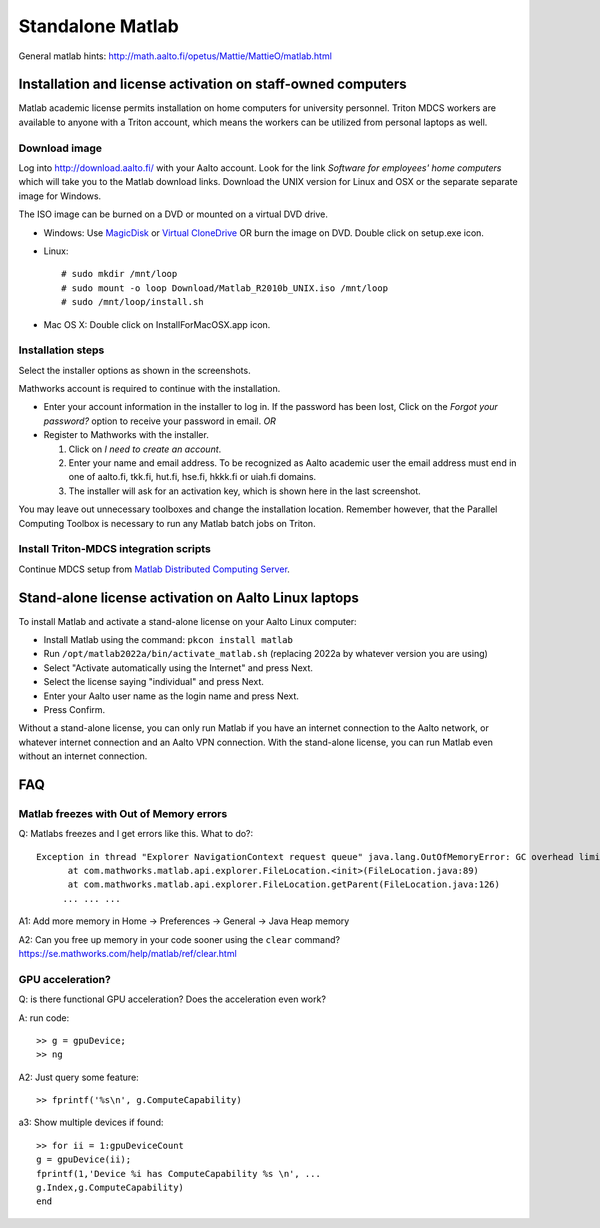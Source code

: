 =================
Standalone Matlab
=================

General matlab hints: http://math.aalto.fi/opetus/Mattie/MattieO/matlab.html

Installation and license activation on staff-owned computers
~~~~~~~~~~~~~~~~~~~~~~~~~~~~~~~~~~~~~~~~~~~~~~~~~~~~~~~~~~~~

Matlab academic license permits installation on home computers for
university personnel. Triton MDCS workers are available to anyone with a
Triton account, which means the workers can be utilized from personal
laptops as well.

Download image
''''''''''''''

Log into http://download.aalto.fi/ with your Aalto account. Look for the
link *Software for employees' home computers* which will take you to the
Matlab download links. Download the UNIX version for Linux and OSX or
the separate separate image for Windows.

The ISO image can be burned on a DVD or mounted on a virtual DVD drive.

-  Windows: Use
   `MagicDisk <http://www.magiciso.com/tutorials/miso-magicdisc-overview.htm>`__
   or `Virtual
   CloneDrive <http://www.slysoft.com/en/virtual-clonedrive.html>`__ OR
   burn the image on DVD. Double click on setup.exe icon.
-  Linux:

   ::

       # sudo mkdir /mnt/loop
       # sudo mount -o loop Download/Matlab_R2010b_UNIX.iso /mnt/loop
       # sudo /mnt/loop/install.sh

-  Mac OS X: Double click on InstallForMacOSX.app icon.

Installation steps
''''''''''''''''''

Select the installer options as shown in the screenshots.

Mathworks account is required to continue with the installation.

-  Enter your account information in the installer to log in. If the
   password has been lost, Click on the *Forgot your password?* option
   to receive your password in email.
   *OR*
-  Register to Mathworks with the installer.

   #. Click on *I need to create an account*.
   #. Enter your name and email address. To be recognized as Aalto
      academic user the email address must end in one of aalto.fi,
      tkk.fi, hut.fi, hse.fi, hkkk.fi or uiah.fi domains.
   #. The installer will ask for an activation key, which is shown here
      in the last screenshot.

You may leave out unnecessary toolboxes and change the installation
location. Remember however, that the Parallel Computing Toolbox is
necessary to run any Matlab batch jobs on Triton.

Install Triton-MDCS integration scripts
'''''''''''''''''''''''''''''''''''''''

Continue MDCS setup from `Matlab Distributed Computing
Server <LINK/Matlab%20Distributed%20Computing%20Server>`__.


Stand-alone license activation on Aalto Linux laptops
~~~~~~~~~~~~~~~~~~~~~~~~~~~~~~~~~~~~~~~~~~~~~~~~~~~~~

To install Matlab and activate a stand-alone license on your Aalto Linux computer:

- Install Matlab using the command: ``pkcon install matlab``
- Run ``/opt/matlab2022a/bin/activate_matlab.sh`` (replacing 2022a by whatever version you are using)
- Select "Activate automatically using the Internet" and press Next.
- Select the license saying "individual" and press Next.
- Enter your Aalto user name as the login name and press Next.
- Press Confirm.

Without a stand-alone license, you can only run Matlab if you have an internet connection to the Aalto network, or whatever internet connection and an Aalto VPN connection. With the stand-alone license, you can run Matlab even without an internet connection.


FAQ
~~~

Matlab freezes with Out of Memory errors
''''''''''''''''''''''''''''''''''''''''
Q: Matlabs freezes and I get errors like this.  What to do?::

  Exception in thread "Explorer NavigationContext request queue" java.lang.OutOfMemoryError: GC overhead limit exceeded
        at com.mathworks.matlab.api.explorer.FileLocation.<init>(FileLocation.java:89)
        at com.mathworks.matlab.api.explorer.FileLocation.getParent(FileLocation.java:126)
       ... ... ...

A1: Add more memory in Home -> Preferences -> General -> Java Heap
memory

A2: Can you free up memory in your code sooner using the ``clear`` command?
https://se.mathworks.com/help/matlab/ref/clear.html


GPU acceleration?
'''''''''''''''''
Q: is there functional GPU acceleration?  Does the acceleration even work?

A: run code::

  >> g = gpuDevice;
  >> ng

A2: Just query some feature::

  >> fprintf('%s\n', g.ComputeCapability)


a3: Show multiple devices if found::

  >> for ii = 1:gpuDeviceCount
  g = gpuDevice(ii);
  fprintf(1,'Device %i has ComputeCapability %s \n', ...
  g.Index,g.ComputeCapability)
  end
